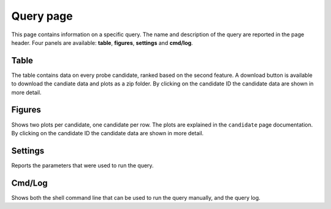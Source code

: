 Query page
==========

This page contains information on a specific query. The name and description of the query are reported in the page header. Four panels are available: **table**, **figures**, **settings** and **cmd/log**.

Table
-----

The table contains data on every probe candidate, ranked based on the second feature. A download button is available to download the candiate data and plots as a zip folder. By clicking on the candidate ID the candidate data are shown in more detail.

Figures
-------

Shows two plots per candidate, one candidate per row. The plots are explained in the ``candidate`` page documentation. By clicking on the candidate ID the candidate data are shown in more detail.

Settings
--------

Reports the parameters that were used to run the query.

Cmd/Log
-------

Shows both the shell command line that can be used to run the query manually, and the query log.